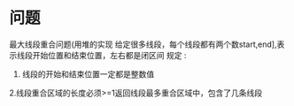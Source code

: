 * 问题
最大线段重合问题(用堆的实现
给定很多线段，每个线段都有两个数start,end],表示线段开始位置和结束位置，左右都是闭区间
规定 :
1. 线段的开始和结束位置一定都是整数值
2.线段重合区域的长度必须>=1返回线段最多重合区域中，包含了几条线段